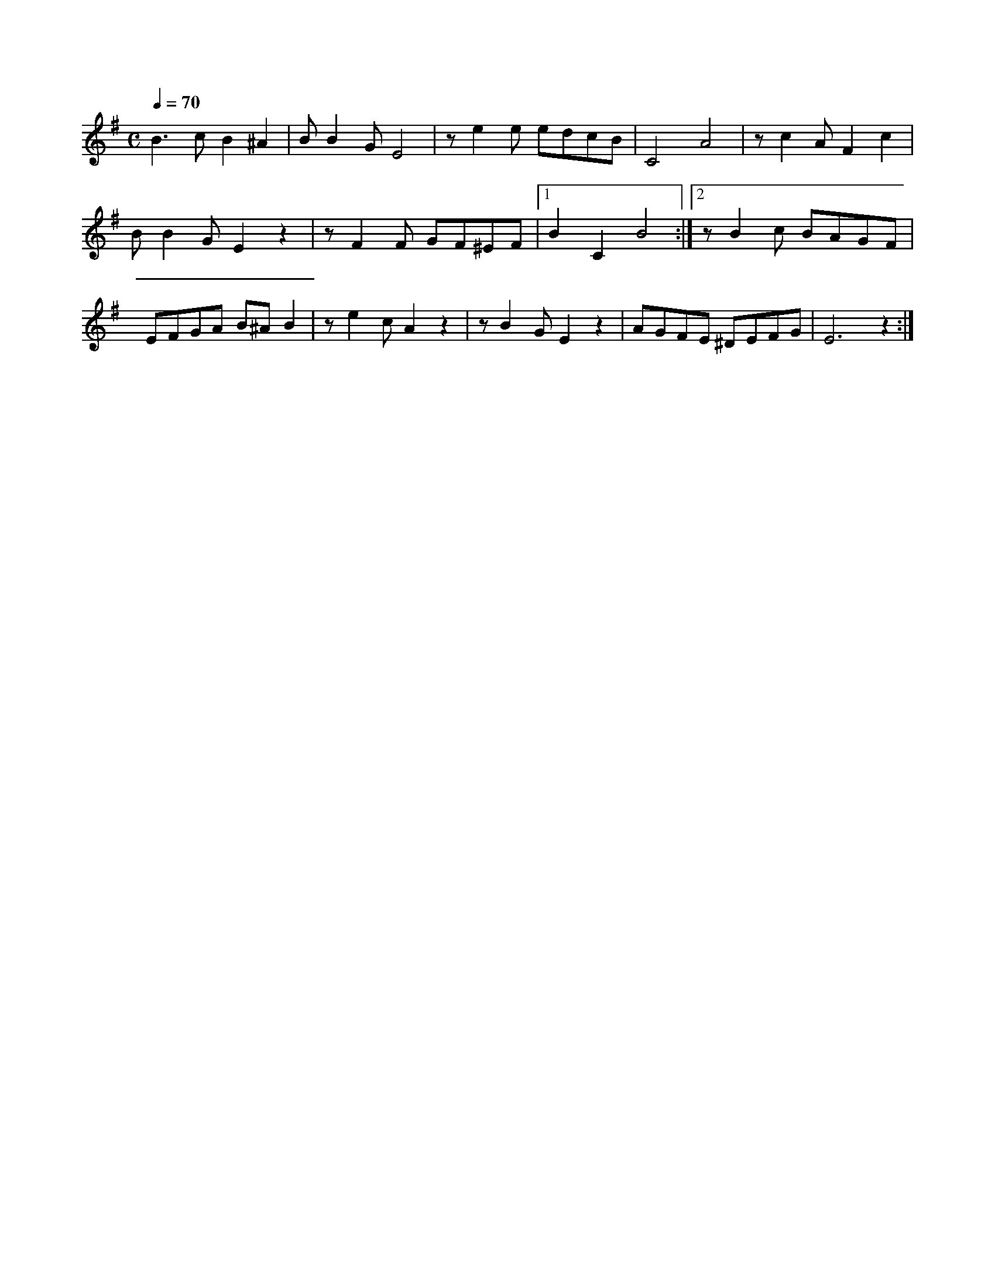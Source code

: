 X:1
M:C
L:1/4
K:G
Q:1/4=70
V:1
%%MIDI transpose -2
B3/2 c/ B ^A | B/ B G/ E2 | z/ e e/ e/d/c/B/ | C2 A2 | z/ c A/ F c |
B/ B G/ E z | z/ F F/ G/F/^E/F/ |[1 B C B2 :| [2 z/ B c/ B/A/G/F/ |
E/F/G/A/ B/^A/ B | z/ e c/ A z | z/ B G/ E z | A/G/F/E/ ^D/E/F/G/ | E3 z :|]
